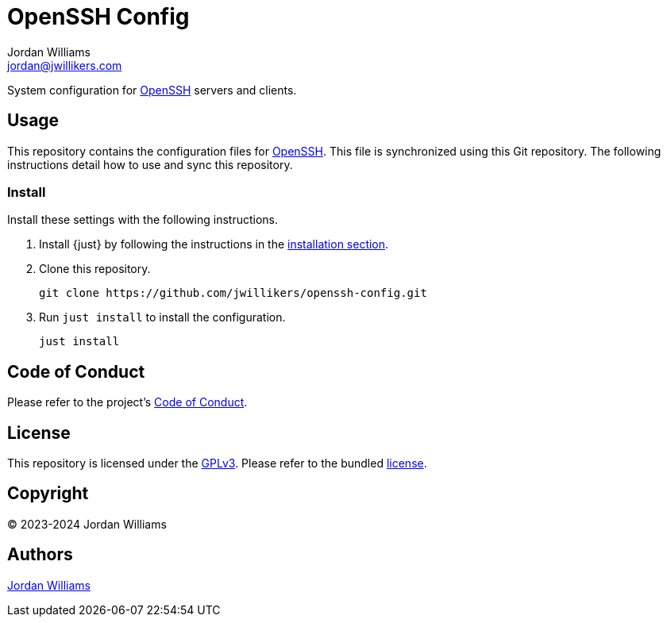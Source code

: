 = OpenSSH Config
Jordan Williams <jordan@jwillikers.com>
:experimental:
:icons: font
ifdef::env-github[]
:tip-caption: :bulb:
:note-caption: :information_source:
:important-caption: :heavy_exclamation_mark:
:caution-caption: :fire:
:warning-caption: :warning:
endif::[]
:openssh: https://www.openssh.com/[OpenSSH]

System configuration for {OpenSSH} servers and clients.

== Usage

This repository contains the configuration files for {OpenSSH}.
This file is synchronized using this Git repository.
The following instructions detail how to use and sync this repository.

=== Install

Install these settings with the following instructions.

. Install {just} by following the instructions in the https://github.com/casey/just?tab=readme-ov-file#installation[installation section].

. Clone this repository.
+
[,sh]
----
git clone https://github.com/jwillikers/openssh-config.git
----

. Run `just install` to install the configuration.
+
[,sh]
----
just install
----

== Code of Conduct

Please refer to the project's link:CODE_OF_CONDUCT.adoc[Code of Conduct].

== License

This repository is licensed under the https://www.gnu.org/licenses/gpl-3.0.html[GPLv3].
Please refer to the bundled link:LICENSE.adoc[license].

== Copyright

© 2023-2024 Jordan Williams

== Authors

mailto:{email}[{author}]
